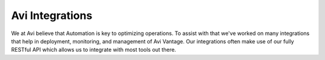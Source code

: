 #################
Avi Integrations
#################

We at Avi believe that Automation is key to optimizing operations. To assist with that we've worked on many integrations that help in deployment, monitoring, and management of Avi Vantage. Our integrations often make use of our fully RESTful API which allows us to integrate with most tools out there.
